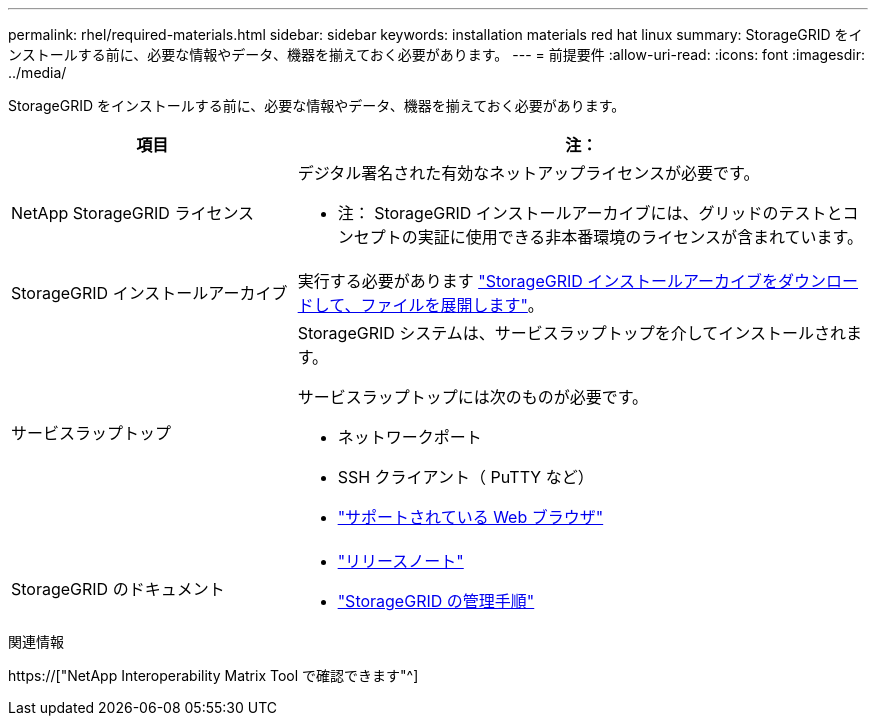 ---
permalink: rhel/required-materials.html 
sidebar: sidebar 
keywords: installation materials red hat linux 
summary: StorageGRID をインストールする前に、必要な情報やデータ、機器を揃えておく必要があります。 
---
= 前提要件
:allow-uri-read: 
:icons: font
:imagesdir: ../media/


[role="lead"]
StorageGRID をインストールする前に、必要な情報やデータ、機器を揃えておく必要があります。

[cols="1a,2a"]
|===
| 項目 | 注： 


 a| 
NetApp StorageGRID ライセンス
 a| 
デジタル署名された有効なネットアップライセンスが必要です。

* 注： StorageGRID インストールアーカイブには、グリッドのテストとコンセプトの実証に使用できる非本番環境のライセンスが含まれています。



 a| 
StorageGRID インストールアーカイブ
 a| 
実行する必要があります link:downloading-and-extracting-storagegrid-installation-files.html["StorageGRID インストールアーカイブをダウンロードして、ファイルを展開します"]。



 a| 
サービスラップトップ
 a| 
StorageGRID システムは、サービスラップトップを介してインストールされます。

サービスラップトップには次のものが必要です。

* ネットワークポート
* SSH クライアント（ PuTTY など）
* link:../admin/web-browser-requirements.html["サポートされている Web ブラウザ"]




 a| 
StorageGRID のドキュメント
 a| 
* link:../release-notes/index.html["リリースノート"]
* link:../admin/index.html["StorageGRID の管理手順"]


|===
.関連情報
https://["NetApp Interoperability Matrix Tool で確認できます"^]
